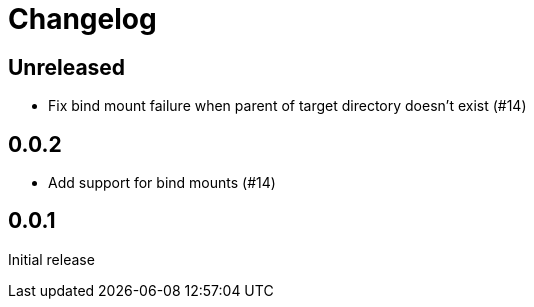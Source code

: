 = Changelog
:icons: font

== Unreleased

- Fix bind mount failure when parent of target directory doesn't exist (#14)

== 0.0.2

- Add support for bind mounts (#14)

== 0.0.1

Initial release
